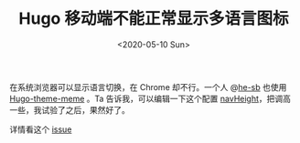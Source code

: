 #+TITLE: Hugo 移动端不能正常显示多语言图标
#+DATE: <2020-05-10 Sun>
#+TAGS[]: 技术 Hugo

在系统浏览器可以显示语言切换，在 Chrome 却不行。一个人
@[[https://github.com/he-sb][he-sb]] 也使用
[[https://github.com/reuixiy/hugo-theme-meme][Hugo-theme-meme]] 。Ta
告诉我，可以编辑一下这个配置
[[https://github.com/reuixiy/hugo-theme-meme/blob/master/config-examples/en/config.toml#L262][navHeight]]，把调高一些，我试验了之后，果然好了。

详情看这个
[[https://github.com/reuixiy/hugo-theme-meme/issues/128][issue]]
